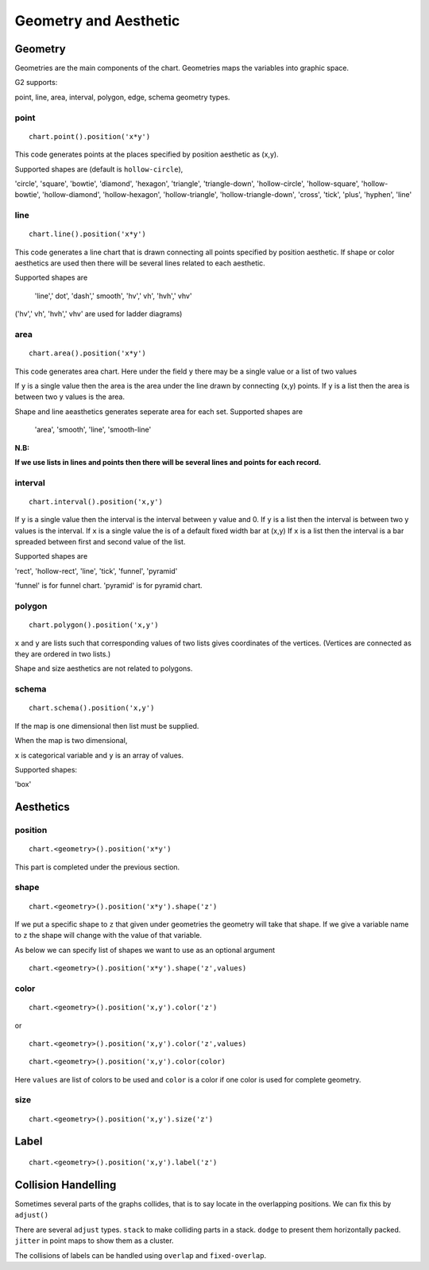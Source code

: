 Geometry and Aesthetic
########################

Geometry
==============

Geometries are the main components of the chart. Geometries maps the variables into graphic space.

G2 supports:

point, line, area, interval, polygon, edge, schema geometry types.

point
-------
::

    chart.point().position('x*y')

This code generates points at the places specified by position aesthetic as (x,y).

Supported shapes are (default is ``hollow-circle``),

'circle', 'square', 'bowtie', 'diamond', 'hexagon', 'triangle', 'triangle-down', 'hollow-circle', 'hollow-square',
'hollow-bowtie', 'hollow-diamond', 'hollow-hexagon', 'hollow-triangle', 'hollow-triangle-down', 'cross',
'tick', 'plus', 'hyphen', 'line'


line
--------
::

    chart.line().position('x*y')


This code generates a line chart that is drawn connecting all points specified by position aesthetic. If shape or color
aesthetics are used then there will be several lines related to each aesthetic.

Supported shapes are

 'line',' dot', 'dash',' smooth', 'hv',' vh', 'hvh',' vhv'

('hv',' vh', 'hvh',' vhv' are used for ladder diagrams) 


area
-----------------
::

    chart.area().position('x*y')

This code generates area chart. Here under the field ``y`` there may be a single value or a list of two values

If ``y`` is a single value then the area is the area under the line drawn by connecting (x,y) points.
If ``y`` is a list then the area is between two y values is the area.



Shape and line aeasthetics generates seperate area for each set.
Supported shapes are

 'area', 'smooth', 'line', 'smooth-line'

**N.B:**

**If we use lists in lines and points then there will be several lines and points for each record.**

interval
-------------

::

    chart.interval().position('x,y')

If ``y`` is a single value then the interval is the interval between y value and 0.
If ``y`` is a list then the interval is between two y values is the interval.
If ``x`` is a single value the is of a default fixed width bar at (x,y)
If ``x`` is a list then the interval is a bar spreaded between first and second value of the list.

 
Supported shapes are 

'rect', 'hollow-rect', 'line', 'tick', 'funnel', 'pyramid'

'funnel' is for funnel chart.
'pyramid' is for pyramid chart.

polygon
-------------

::

    chart.polygon().position('x,y')

``x`` and ``y`` are lists such that corresponding values of two lists gives coordinates of the vertices.
(Vertices are connected as they are ordered in two lists.)

Shape and size aesthetics are not related to polygons.

schema
---------
::

    chart.schema().position('x,y')

If the map is one dimensional then list must be supplied.

When the map is two dimensional,

``x`` is categorical variable and ``y`` is an array of values.

Supported shapes:

'box'



Aesthetics
=============

position
-----------

:: 

    chart.<geometry>().position('x*y')

This part is completed under the previous section.

shape
-----------

:: 

    chart.<geometry>().position('x*y').shape('z')

If we put a specific shape to ``z`` that given under geometries the geometry will take that shape. If we give a variable
name to ``z`` the shape will change with the value of that variable. 

As below we can specify list of shapes we want to use as an optional argument

:: 

    chart.<geometry>().position('x*y').shape('z',values)



color
----------

::

    chart.<geometry>().position('x,y').color('z')

or

::

    chart.<geometry>().position('x,y').color('z',values)

::

    chart.<geometry>().position('x,y').color(color)


Here ``values`` are list of colors to be used and  ``color`` is a color if one color is used for complete geometry.


size
----------

::

    chart.<geometry>().position('x,y').size('z')

Label
=======

::

    chart.<geometry>().position('x,y').label('z')

Collision Handelling
=======================

Sometimes several parts of the graphs collides, that is to say locate in the overlapping positions.
We can fix this by ``adjust()``

There are several ``adjust`` types. ``stack`` to make colliding parts in a stack. ``dodge`` to present them
horizontally packed. ``jitter`` in point maps to show them as a cluster.

The collisions of labels can be handled using ``overlap`` and ``fixed-overlap``.

